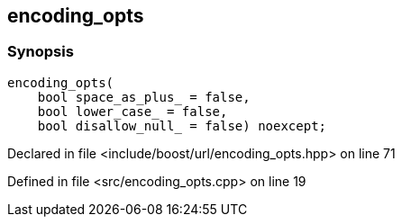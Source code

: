 :relfileprefix: ../../../
[#D95BDD3D5C0DFE8A0B7CF1C9309EAEDB2EF0ADDF]
== encoding_opts



=== Synopsis

[source,cpp,subs="verbatim,macros,-callouts"]
----
encoding_opts(
    bool space_as_plus_ = false,
    bool lower_case_ = false,
    bool disallow_null_ = false) noexcept;
----

Declared in file <include/boost/url/encoding_opts.hpp> on line 71

Defined in file <src/encoding_opts.cpp> on line 19

